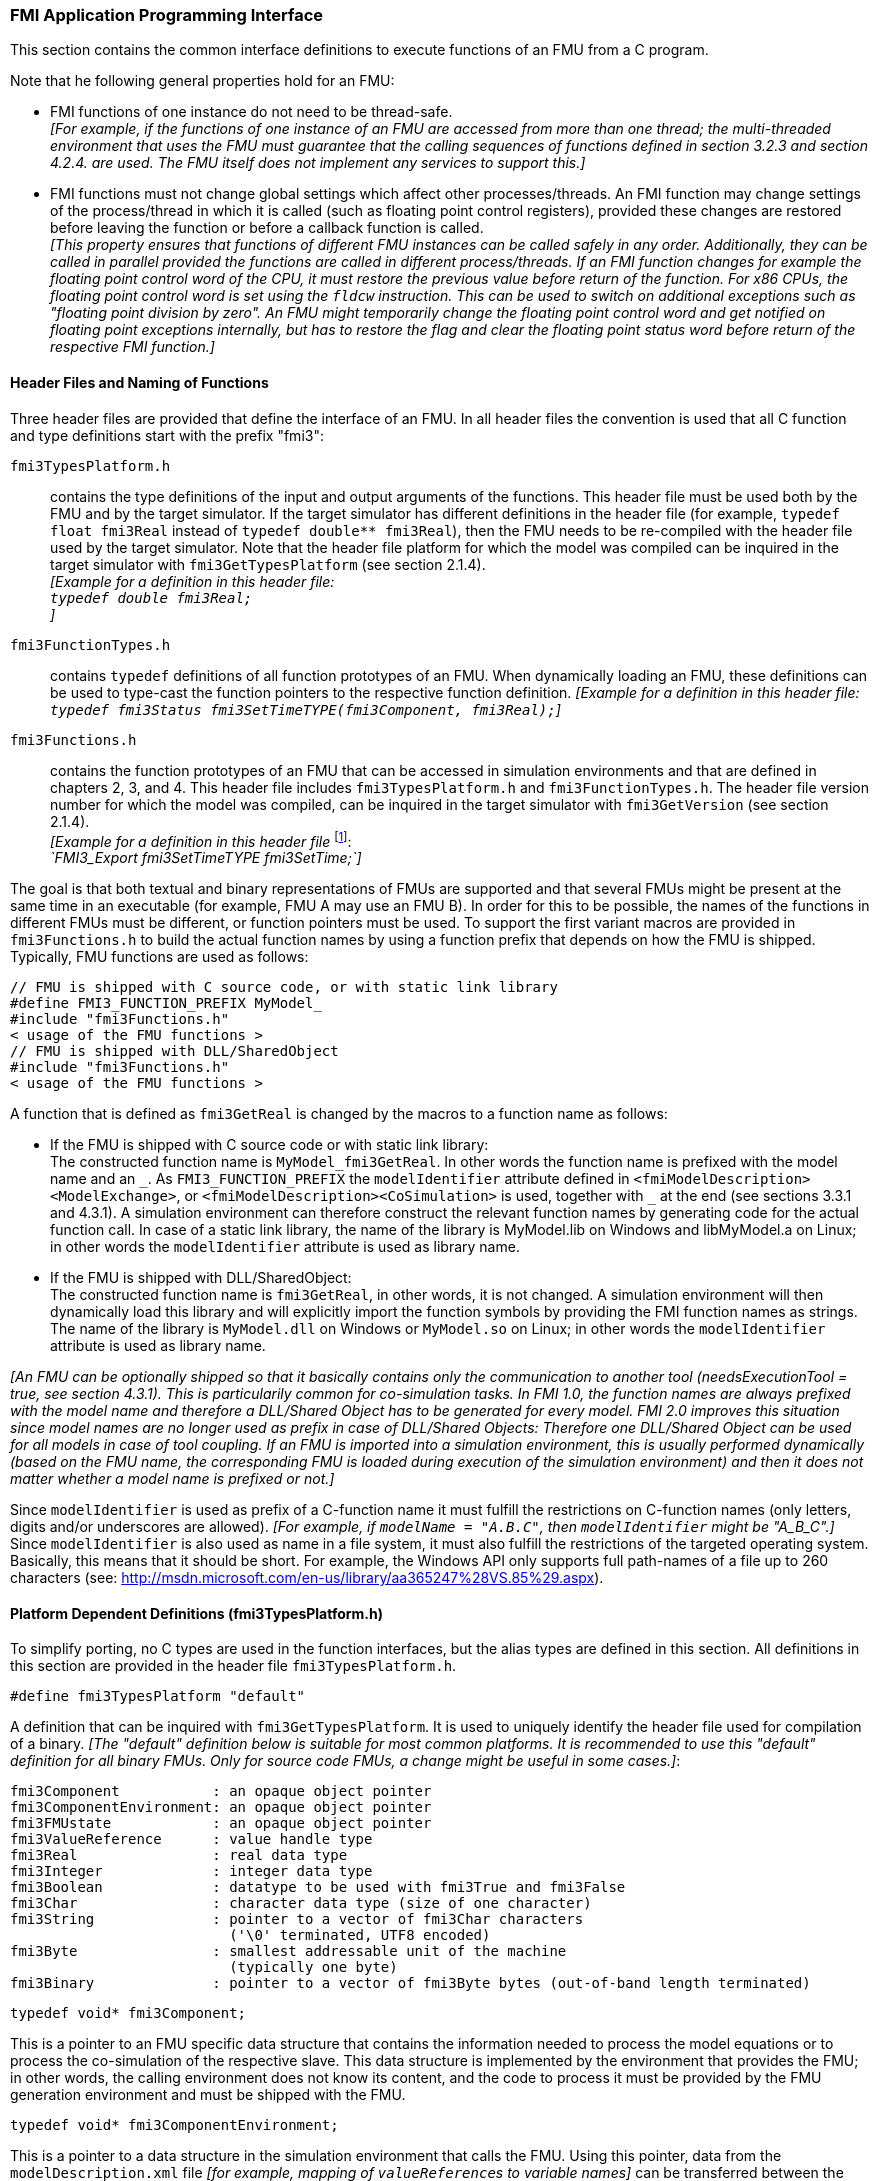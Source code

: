 === FMI Application Programming Interface

This section contains the common interface definitions to execute functions of an FMU from a C program.

Note that he following general properties hold for an FMU:

- FMI functions of one instance do not need to be thread-safe. +
_[For example, if the functions of one instance of an FMU are accessed from more than one thread;
the multi-threaded environment that uses the FMU must guarantee that the calling sequences of functions defined in section 3.2.3 and section 4.2.4. are used.
The FMU itself does not implement any services to support this.]_

- FMI functions must not change global settings which affect other processes/threads.
An FMI function may change settings of the process/thread in which it is called (such as floating point control registers), provided these changes are restored before leaving the function or before a callback function is called. +
_[This property ensures that functions of different FMU instances can be called safely in any order.
Additionally, they can be called in parallel provided the functions are called in different process/threads.
If an FMI function changes for example the floating point control word of the CPU, it must restore the previous value before return of the function.
For x86 CPUs, the floating point control word is set using the `fldcw` instruction.
This can be used to switch on additional exceptions such as "floating point division by zero".
An FMU might temporarily change the floating point control word and get notified on floating point exceptions internally, but has to restore the flag and clear the floating point status word before return of the respective FMI function.]_

==== Header Files and Naming of Functions

Three header files are provided that define the interface of an FMU.
In all header files the convention is used that all C function and type definitions start with the prefix "[underline]#fmi3#":

`fmi3TypesPlatform.h`::
contains the type definitions of the input and output arguments of the functions.
This header file must
be used both by the FMU and by the target simulator.
If the target simulator has different definitions in
the header file (for example, `typedef float fmi3Real` instead of `typedef double** fmi3Real`),
then the [underline]#FMU# needs to be [underline]#re-compiled# with the header file used by the [underline]#target simulator#.
Note that the header file platform for which the model was compiled can be inquired in the target simulator with
`fmi3GetTypesPlatform` (see section 2.1.4). +
_[Example for a definition in this header file: +
`typedef double fmi3Real;` +
]_

`fmi3FunctionTypes.h`::
contains `typedef` definitions of all function prototypes of an FMU.
When dynamically loading an FMU, these definitions can be used to type-cast the function pointers to the respective function definition.
_[Example for a definition in this header file: +
`typedef fmi3Status fmi3SetTimeTYPE(fmi3Component, fmi3Real);`]_

`fmi3Functions.h`::
contains the function prototypes of an FMU that can be accessed in simulation environments and that are defined in chapters 2, 3, and 4.
This header file includes `fmi3TypesPlatform.h` and `fmi3FunctionTypes.h`.
The header file version number for which the model was compiled, can be inquired in the target simulator with `fmi3GetVersion` (see section 2.1.4). +
_[Example for a definition in this header file_ footnote:[For Microsoft and Cygwin compilers; `FMI3_Export` is defined as `pass:[__]declspec(dllexport)` and for Gnu-Compilers `FMI3_Export` is defined as `pass:[__]attribute__ ( ( visibility("default") ) )` in order to export the name for dynamic loading.
Otherwise it is an empty definition.]: +
_`FMI3_Export fmi3SetTimeTYPE fmi3SetTime;`]_

The goal is that both textual and binary representations of FMUs are supported and that several FMUs
might be present at the same time in an executable (for example, FMU A may use an FMU B).
In order for this to be possible,
the names of the functions in different FMUs must be different, or function pointers must be used.
To support the first variant macros are provided in `fmi3Functions.h` to build the actual
function names by using a function prefix that depends on how the FMU is shipped.
Typically, FMU functions are used as follows:

[source, C]
----
// FMU is shipped with C source code, or with static link library
#define FMI3_FUNCTION_PREFIX MyModel_
#include "fmi3Functions.h"
< usage of the FMU functions >
// FMU is shipped with DLL/SharedObject
#include "fmi3Functions.h"
< usage of the FMU functions >
----

A function that is defined as `fmi3GetReal` is changed by the macros to a function name as follows:

- If the FMU is shipped with C source code or with static link library: +
The constructed function name is `MyModel_fmi3GetReal`.
In other words the function name is prefixed with the model name and an `pass:[_]`.
As `FMI3_FUNCTION_PREFIX` the `modelIdentifier` attribute defined in `<fmiModelDescription><ModelExchange>`, or `<fmiModelDescription><CoSimulation>` is used, together with `pass:[_]` at the end (see sections 3.3.1 and 4.3.1).
A simulation environment can therefore construct the relevant function names by generating code for the actual function call.
In case of a static link library, the name of the library is MyModel.lib on Windows and libMyModel.a on Linux; in other words the `modelIdentifier` attribute is used as library name.

- If the FMU is shipped with DLL/SharedObject: +
The constructed function name is `fmi3GetReal`, in other words, it is not changed.
A simulation environment will then dynamically load this library and will explicitly import the function symbols by providing the FMI function names as strings.
The name of the library is `MyModel.dll` on Windows or `MyModel.so` on Linux; in other words the `modelIdentifier` attribute is used as library name.

_[An FMU can be optionally shipped so that it basically contains only the communication to another tool (needsExecutionTool = true, see section 4.3.1).
This is particularily common for co-simulation tasks.
In FMI 1.0, the function names are always prefixed with the model name and therefore a DLL/Shared Object has to be generated for every model.
FMI 2.0 improves this situation since model names are no longer used as prefix in case of DLL/Shared Objects: Therefore one DLL/Shared Object can be used for all models in case of tool coupling.
If an FMU is imported into a simulation environment, this is usually performed dynamically (based on the FMU name, the corresponding FMU is loaded during execution of the simulation environment) and then it does not matter whether a model name is prefixed or not.]_

Since `modelIdentifier` is used as prefix of a C-function name it must fulfill the restrictions on C-function
names (only letters, digits and/or underscores are allowed).
_[For example, if `modelName = "A.B.C"`, then `modelIdentifier` might be "A_B_C".]_
Since `modelIdentifier` is also used as name in a file system, it must also fulfill the restrictions of the targeted operating system.
Basically, this means that it should be short.
For example, the Windows API only supports full path-names of a file up to 260 characters (see: http://msdn.microsoft.com/en-us/library/aa365247%28VS.85%29.aspx).


==== Platform Dependent Definitions (fmi3TypesPlatform.h)

To simplify porting, no C types are used in the function interfaces, but the alias types are defined in this section.
All definitions in this section are provided in the header file `fmi3TypesPlatform.h`.

`#define fmi3TypesPlatform "default"`

A definition that can be inquired with `fmi3GetTypesPlatform`.
It is used to uniquely identify the header file used for compilation of a binary.
_[The "default" definition below is suitable for most common platforms.
It is recommended to use this "default" definition for all binary FMUs.
Only for source code FMUs, a change might be useful in some cases.]_:

----
fmi3Component           : an opaque object pointer
fmi3ComponentEnvironment: an opaque object pointer
fmi3FMUstate            : an opaque object pointer
fmi3ValueReference      : value handle type
fmi3Real                : real data type
fmi3Integer             : integer data type
fmi3Boolean             : datatype to be used with fmi3True and fmi3False
fmi3Char                : character data type (size of one character)
fmi3String              : pointer to a vector of fmi3Char characters
                          ('\0' terminated, UTF8 encoded)
fmi3Byte                : smallest addressable unit of the machine
                          (typically one byte)
fmi3Binary              : pointer to a vector of fmi3Byte bytes (out-of-band length terminated)
----

[source, C]
----
typedef void* fmi3Component;
----

This is a pointer to an FMU specific data structure that contains the information needed to process the model equations or to process the co-simulation of the respective slave.
This data structure is implemented by the environment that provides the FMU; in other words, the calling environment does not know its content, and the code to process it must be provided by the FMU generation environment and must be shipped with the FMU.

[source, C]
----
typedef void* fmi3ComponentEnvironment;
----

This is a pointer to a data structure in the simulation environment that calls the FMU.
Using this pointer, data from the `modelDescription.xml` file _[for example, mapping of `valueReference`pass:[s] to variable names]_ can be transferred between the simulation environment and the `logger` function (see section 2.1.5).

[source, C]
----
typedef void* fmi3FMUstate;
----

This is a pointer to a data structure in the FMU that saves the internal FMU state of the actual or a previous time instant.
This allows to restart a simulation from a previous FMU state (see section 2.1.8).

[source, C]
----
typedef unsigned int fmi3ValueReference;
----

This is a handle to a (base type) variable value of the model.
Handle and base type (such as `fmi3Real`) uniquely identify the value of a variable.
Variables of the same base type that have the same handle, always have identical values, but other parts of the variable definition might be different _[for example, min/max attributes]_.

All structured entities, such as records or arrays, are "flattened" into a set of scalar values of type `fmi3Real`, `fmi3Integer` etc.
An `fmi3ValueReference` references one such scalar.
The coding of `fmi3ValueReference` is a "secret" of the environment that generated the FMU.
The interface to the equations only provides access to variables via this handle.
Extracting concrete information about a variable is specific to the used environment that reads the Model Description File in which the value handles are defined.
If a function in the following sections is called with a wrong `fmi3ValueReference` value _[for example, setting a constant with a `fmi3SetReal(..)` function call]_, then the function has to return with an error ( `fmi3Status = fmi3Error`, see section 2.1.3).

[source, C]
----
typedef double fmi3Real ; // Data type for floating point real numbers
typedef int fmi3Integer;  // Data type for signed integer numbers
typedef int fmi3Boolean;  // Data type for Boolean numbers
                          // (only two values: fmi3False, fmi3True)
typedef char fmi3Char;    // Data type for one character
typedef const fmi3Char* fmi3String; // Data type for character strings
                                    // ('\0' terminated, UTF8 encoded)
typedef char fmi3Byte;    // Data type for the smallest addressable
                          // unit, typically one byte
typedef const fmi3Byte* fmi3Binary; // Data type for binary data,
                                    // out-of-band length terminated
#define fmi3True 1
#define fmi3False 0
----

These are the basic data types used in the interfaces of the C functions.
More data types might be included in future versions of the interface.
In order to keep flexibility, especially for embedded systems or for high performance computers, the exact data types or the word length of a number are not standardized.
Instead, the precise definition (in other words, the header file `fmi3TypesPlatform.h`) is provided by the environment where the FMU shall be used.
In most cases, the definition above will be used.
If the target environment has different definitions and the FMU is distributed in binary format, it must be newly compiled and linked with this target header file.

If an `fmi3String` or an `fmi3Binary` variable is passed as [underline]#input# argument to an FMI function and the FMU needs to use the string/binary later,
the FMI function must copy the string/binary before it returns and store it in the internal FMU memory,
because there is no guarantee for the lifetime of the string/binary after the function has returned.

If an `fmi3String` or an `fmi3Binary` variable is passed as [underline]#output# argument from an FMI function and the string/binary shall be used in the target environment,
the target environment must copy the whole string/binary (not only the pointer).
The memory of this string/binary may be deallocated by the next call to any of the FMI interface functions (the string/binary memory might also be just a buffer, that is reused).

==== Status Returned by Functions
This section defines the `status` flag (an enumeration of type `fmi3Status` defined in file `fmi3FunctionTypes.h` ) that is returned by all functions to indicate the success of the function call:

[source, C]
----
typedef enum { fmi3OK,
               fmi3Warning,
               fmi3Discard,
               fmi3Error,
               fmi3Fatal,
               fmi3Pending } fmi3Status;
----

Status returned by functions.
The status has the following meaning

`fmi3OK`::
all well.

`fmi3Warning`::
things are not quite right, but the computation can continue.
Function `logger` was called in the model (see below), and it is expected that
this function has shown the prepared information message to the user.

`fmi3Discard`::
this return status is only possible if explicitly defined for the corresponding function footnote:[Functions `fmi3SetXXX` are usually not performing calculations but just store the passed values in internal buffers.
The actual calculation is performed by `fmi3GetXXX` functions.
Still `fmi3SetXXX` functions could check whether the input arguments are in their validity range.
If not, these functions could return with `fmi3Discard`.]:
(ModelExchange: `fmi3SetReal`, `fmi3SetInteger`, `fmi3SetBoolean`, `fmi3SetString`, `fmi3SetContinuousStates`, `fmi3GetReal`, `fmi3GetDerivatives`,
`fmi3GetContinuousStates`, `fmi3GetEventIndicators`; CoSimulation: `fmi3SetReal`, `fmi3SetInteger`, `fmi3SetBoolean`, `fmi3SetString`, `fmi3DoStep`,
`fmi3GetXXXStatus`): +
For "model exchange": It is recommended to perform a smaller step size and evaluate the model equations again, for example because an iterative solver in the model did not converge or because a function is outside of its domain [for example, `sqrt(<negative number>)`].
If this is not possible, the simulation has to be terminated. +
For "co-simulation": `fmi3Discard` is returned also if the slave is not able to return the required status information.
The master has to decide if the simulation run can be continued. +
In both cases, function `logger` was called in the FMU (see below), and it is expected that this function has shown the prepared information message to the user if the FMU was called in debug mode (`loggingOn = fmi3True`).
Otherwise, `logger` should not show a message.

`fmi3Error`::
the FMU encountered an error.
The simulation cannot be continued with this FMU instance.
If one of the functions returns `fmi3Error`, it can be tried to restart the simulation from a formerly stored FMU state by calling `fmi3SetFMUstate`.
This can be done if the capability flag `canGetAndSetFMUstate` is true and `fmi3GetFMUstate` was called before in non-erroneous state.
If not, the simulation cannot be continued and `fmi3FreeInstance` or `fmi3Reset` [.underline]#must# be called afterwards.footnote:[Typically, `fmi3Error` return is for non-numerical reasons, like "disk full". There might be cases where the environment can fix such errors (eventually with the help oft the user), and then simulation can continue at the last consistent state defined with `fmi3SetFMUstate`.] +
Further processing is possible after this call; especially other FMU instances are not affected.
Function `logger` was called in the FMU (see below), and it is expected that this function has shown the prepared information message to the user.

`fmi3Fatal`::
the model computations are irreparably corrupted for all FMU instances.
_[For example, due to a run-time exception such as access violation or integer division by zero during the execution of an fmi function]_.
Function `logger` was called in the FMU (see below), and it is expected that this function has shown the prepared information message to the user.
It is not possible to call any other function for any of the FMU instances.

`fmi3Pending`::
this status is returned only from the co-simulation interface, if the slave executes the function in an asynchronous way.
That means the slave starts to compute but returns immediately.
The master has to call `fmi3GetStatus(..., fmi3DoStepStatus)` to determine if the slave has finished the computation.
Can be returned only by `fmi3DoStep` and by `fmi3GetStatus` (see section 4.2.3).

==== Inquire Platform and Version Number of Header Files

This section documents functions to inquire information about the header files used to compile its functions.

[source, C]
----
const char* fmi3GetTypesPlatform(void);
----

Returns the string to uniquely identify the `fmi3TypesPlatform.h`
header file used for compilation of the functions of the FMU.
The function returns a pointer to a static string specified by `fmi3TypesPlatform` defined in this header file.
The standard header file, as documented in this specification, has `fmi3TypesPlatform` set to `"default"` (so this function usually returns `"default"`).

[source, C]
----
const char* fmi3GetVersion(void);
----

Returns the version of the `fmi3Functions.h` header file which was used to compile the functions of the FMU.
The function returns `fmi3Version` which is defined in this header file.
The standard header file as documented in this specification has version `"3.0"` (so this function usually returns `"3.0"`).

==== Creation, Destruction and Logging of FMU Instances

This section documents functions that deal with instantiation, destruction and logging of FMUs.

[source, C]
----
fmi3Component fmi3Instantiate(fmi3String  instanceName,
                              fmi3Type    fmuType,
                              fmi3String fmuGUID,
                              fmi3String fmuResourceLocation,
                              const fmi3CallbackFunctions* functions,
                              fmi3Boolean visible,
                              fmi3Boolean loggingOn);
----

[source, C]
----
typedef enum {fmi3ModelExchange,
              fmi3CoSimulation
             }fmi3Type;
----

The function returns a new instance of an FMU.
If a null pointer is returned, then instantiation failed.
In that case, `functions->logger` is called with detailed information about the reason.
An FMU can be instantiated many times (provided capability flag `canBeInstantiatedOnlyOncePerProcess = false`).

This function must be called successfully before any of the following functions can be called.
For co-simulation, this function call has to perform all actions of a slave which are necessary before a simulation run starts (for example, loading the model file, compilation...).

Argument `instanceName` is a unique identifier for the FMU instance.
It is used to name the instance, for example, in error or information messages generated by one of the `fmi3XXX` functions.
It is not allowed to provide a null pointer and this string must be non-empty (in other words, must have at least one character that is no white space).
_[If only one FMU is simulated, as instanceName attribute `modelName` or `<ModelExchange/CoSimulation modelIdentifier="..">` from the XML schema `fmiModelDescription` might be used.]_

Argument `fmuType` defines the type of the FMU:

`fmi3ModelExchange`::
FMU with initialization and events; between events simulation of continuous systems is performed with external integrators from the environment (see section 3).

`fmi3CoSimulation`::
Black box interface for co-simulation (see section 4).

Argument `fmuGUID` is used to check that the `modelDescription.xml` file (see section 2.3) is compatible with the C code of the FMU.
It is a vendor specific globally unique identifier of the XML file (for example, it is a "fingerprint" of the relevant information stored in the XML file).
It is stored in the XML file as attribute "guid" (see section 2.2.1) and has to be passed to the `fmi3Instantiate` function via argument `fmuGUID`.
It must be identical to the one stored inside the `fmi3Instantiate` function; otherwise the C code and the XML file of the FMU are not consistent with each other.
This argument cannot be null.

Argument `fmuResourceLocation` is a URI according to the http://datatracker.ietf.org/doc/rfc3986/[IETF RFC3986] syntax to indicate the location to the `resources` directory of the unzipped FMU archive.
The following schemes must be understood by the FMU:

- Mandatory: `file` with absolute path (either including or omitting the authority component)

- Optional: `http`, `https`, `ftp`

- Reserved: `fmi3` for FMI for PLM.

_[Example: An FMU is unzipped in directory "C:\temp\MyFMU", then fmuResourceLocation = "file:///C:/temp/MyFMU/resources" or "file:/C:/temp/MyFMU/resources".
Function `fmi3Instantiate` is then able to read all needed resources from this directory, for example maps or tables used by the FMU.]_

Argument `functions` provides callback functions to be used from the FMU functions to utilize resources from the environment (see type `fmi3CallbackFunctions` below).

Argument `visible = fmi3False` defines that the interaction with the user should be reduced to a minimum (no application window, no plotting, no animation, etc.).
In other words, the FMU is executed in batch mode.
If `visible = fmi3True`, the FMU is executed in interactive mode, and the FMU might require to explicitly acknowledge start of simulation / instantiation / initialization (acknowledgment is non-blocking).

If `loggingOn = fmi3True`, debug logging is enabled. +
If `loggingOn = fmi3False`, debug logging is disabled.

_[The FMU enable/disables `LogCategories` which are useful for debugging according to this argument.
Which `LogCategories` the FMU sets is unspecified.]_

[source, C]
----
typedef struct {
     void  (*logger)(fmi3ComponentEnvironment componentEnvironment,
                          fmi3String instanceName,
                          fmi3Status status,
                          fmi3String category,
                          fmi3String message, ...);
     void* (*allocateMemory)(fmi3ComponentEnvironment componentEnvironment, size_t nobj, size_t size);
     void  (*freeMemory)    (fmi3ComponentEnvironment componentEnvironment, void* obj);
     void (*stepFinished)   (fmi3ComponentEnvironment componentEnvironment,
                             fmi3Status status);
     fmi3ComponentEnvironment componentEnvironment;
} fmi3CallbackFunctions;
----

The struct contains pointers to functions provided by the environment to be used by the FMU.
It is not allowed to change these functions between `fmi3Instantiate(..)` and `fmi3Terminate(..)` calls.
Additionally, a pointer to the environment is provided (componentEnvironment) that needs to be passed to all of the callback functions, in order that those functions can utilize data from the environment, such as mapping a `valueReference` to a string, or assigning memory to a certain FMU instance.
In the unlikely case that `fmi3Component` is also needed in those functions, it has to be passed via argument `componentEnvironment`. Argument `componentEnvironment` may be a null pointer.

The `componentEnvironment` pointer is also passed to the `stepFinished(..)` function in order that the environment can provide an efficient way to identify the slave that called `stepFinished(..)`.

In the default `fmi3FunctionTypes.h` file, typedefs for the function definitions are present to simplify the usage; this is non-normative.
The functions have the following meaning:

Function `logger`::
Pointer to a function that is called in the FMU, usually if an `fmi3XXX` function does not behave as desired.
If `logger` is called with `status = fmi3OK`, then the message is a pure information message.
`instanceName` is the instance name of the model that calls this function.
`category` is the category of the message.
The meaning of `category` is defined by the modeling environment that generated the FMU.
Depending on this modeling environment, none, some or all allowed values of `category` for this FMU are defined in the `modelDescription.xml` file via element `<fmiModelDescription><LogCategories>`, see section 2.2.4.
Only messages are provided by function `logger` that have a category according to a call to `fmi3SetDebugLogging` (see below).
Argument `message` is provided in the same way and with the same format control as in function `printf` from the C standard library.
_[Typically, this function prints the message and stores it optionally in a log file.]_
+
All string-valued arguments passed by the FMU to the `logger` may be deallocated by the FMU directly after function `logger` returns.
The environment must therefore create copies of these strings if it needs to access these strings later. +
The `logger` function will append a line break to each message when writing messages after each other to a terminal or a file (the messages may also be shown in other ways, for example, as separate text-boxes in a GUI).
The caller may include line-breaks (using "\n") within the message, but should avoid trailing line breaks. +
Variables are referenced in a message with `\#<Type><ValueReference>#` where <Type> is "r" for `fmi3Real`, "i" for `fmi3Integer`, "b" for `fmi3Boolean` and "s" for `fmi3String`.
If character `pass:[#]` shall be included in the message, it has to be prefixed with `pass:[#]`, so `#` is an escape character.
+
_[Example:_ +
_A message of the form "\#r1365#" must be larger than zero (used in IO channel ##4)"_ +
_might be changed by the `logger` function to_ +
_`"body.m must be larger than zero (used in IO channel #4)"`_ +
_if `"body.m"` is the name of the `fmi3Real` variable with `fmi3ValueReference = 1365`.]_

Function `allocateMemory`::
Pointer to a function that is called in the FMU if memory needs to be allocated.
If attribute `canNotUseMemoryManagementFunctions = "true"` in `<fmiModelDescription><ModelExchange / CoSimulation>`, then function `allocateMemory` is not used in the FMU and a void pointer can be provided.
If this attribute has a value of `false` (which is the default), the FMU must not use `malloc`, `calloc` or other memory allocation functions.
One reason is that these functions might not be available for embedded systems on the target machine.
Another reason is that the environment may have optimized or specialized memory allocation functions.
`allocateMemory` returns a pointer to space for a vector of `nobj` objects, each of size `size` or `NULL`, if the request cannot be satisfied.
The space is initialized to zero bytes _[(a simple implementation is to use `calloc` from the C standard library)]_.

Function `freeMemory`::
Pointer to a function that must be called in the FMU if memory is freed that has been allocated with `allocateMemory`.
If a null pointer is provided as input argument `obj`, the function shall perform no action _[(a simple implementation is to use free from the C standard library; in ANSI C89 and C99, the null pointer handling is identical as defined here)]_.
If attribute `canNotUseMemoryManagementFunctions = "true"` in `<fmiModelDescription><ModelExchange / CoSimulation>`, then function `freeMemory` is not used in the FMU and a null pointer can be provided.

Function `stepFinished`::
Optional call back function to signal if the computation of a communication step of a co- simulation slave is finished.
A null pointer can be provided.
In this case the master must use `fmi3GetStatus(..)` to query the status of `fmi3DoStep`.
If a pointer to a function is provided, it must be called by the FMU after a completed communication step.

[source, C]
----
void fmi3FreeInstance(fmi3Component c);
----

Disposes the given instance, unloads the loaded model, and frees all the allocated memory and other resources that have been allocated by the functions of the FMU interface.
If a null pointer is provided for `c`, the function call is ignored (does not have an effect).

[source, C]
----
fmi3Status fmi3SetDebugLogging(fmi3Component c, fmi3Boolean loggingOn,
                               size_t nCategories,
                               const fmi3String categories[]);
----

If `loggingOn=fmi3True`, debug logging is enabled, otherwise it is switched off.
If `loggingOn=fmi3True` and `nCategories > 0`, then only debug messages according to the `categories` argument shall be printed via the `logger` function.
Vector `categories` has `nCategories` elements.
The allowed values of `categories` are defined by the modeling environment that generated the FMU.
Depending on the generating modeling environment, none, some or all allowed values for `categories` for this FMU are defined in the `modelDescription.xml` file via element `fmiModelDescription.LogCategories`, see section 2.2.4.

==== Initialization, Termination, and Resetting an FMU

This section documents functions that deal with initialization, termination, and resetting of an FMU.

[source, C]
----
fmi3Status fmi3SetupExperiment(fmi3Component c,
                               fmi3Boolean   toleranceDefined,
                               fmi3Real      tolerance,
                               fmi3Real      startTime,
                               fmi3Boolean   stopTimeDefined,
                               fmi3Real      stopTime);
----

Informs the FMU to setup the experiment.
This function can be called after `fmi3Instantiate` and before `fmi3EnterInitializationMode` is called.
Arguments `toleranceDefined` and `tolerance` depend on the FMU type:

`fmuType = fmi3ModelExchange`::
If `toleranceDefined = fmi3True`, then the model is called with a numerical integration scheme where the step size is controlled by using `tolerance` for error estimation (usually as relative 'tolerance').
In such a case all numerical algorithms used inside the model (for example, to solve non-linear algebraic equations) should also operate with an error estimation of an appropriate smaller relative tolerance.

`fmuType = fmi3CoSimulation`::
If `toleranceDefined = fmi3True`, then the communication interval of the slave is controlled by error estimation.
In case the slave utilizes a numerical integrator with variable step size and error estimation, it is suggested to use `tolerance` for the error estimation of the internal integrator (usually as relative tolerance). +
An FMU for Co-Simulation might ignore this argument.

The arguments `startTime` and `stopTime` can be used to check whether the model is valid within the given boundaries or to allocate memory which is necessary for storing results.
Argument `startTime` is the fixed initial value of the independent variable footnote:[The variable that is defined with `causality = "independent"` in the `fmiModelDescription.xml` file.] value _[if the independent variable is `time`, `startTime` is the starting time of initializaton]_.
If `stopTimeDefined = fmi3True`, then `stopTime` is the defined final value of the independent variable [if the independent variable is `time`, `stopTime` is the stop time of the simulation] and if the environment tries to compute past `stopTime` the FMU has to return `fmi3Status = fmi3Error`.
 If `stopTimeDefined = fmi3False`, then no final value of the independent variable is defined and argument `stopTime` is meaningless.

[source, C]
----
fmi3Status fmi3EnterInitializationMode(fmi3Component c);
----

Informs the FMU to enter Initialization Mode.
Before calling this function, all variables with attribute `<ScalarVariable initial = "exact"` or `"approx">` can be set with the `fmi3SetXXX` functions (the `ScalarVariable` attributes are defined in the Model Description File, see section 2.2.7).
Setting other variables is not allowed.
Furthermore, `fmi3SetupExperiment` must be called at least once before calling `fmi3EnterInitializationMode`, in order that `startTime` is defined.

[source, C]
----
fmi3Status fmi3ExitInitializationMode(fmi3Component c);
----

Informs the FMU to exit Initialization Mode.
For `fmuType = fmi3ModelExchange`, this function switches off all initialization equations, and the FMU enters Event Mode implicitly; that is, all continuous-time and active discrete-time equations are available.

[source, C]
----
fmi3Status fmi3Terminate(fmi3Component c);
----

Informs the FMU that the simulation run is terminated.
After calling this function,
the final values of all variables can be inquired with the `fmi3GetXXX(..)` functions.
It is not allowed to call this function after one of the functions returned with a status flag of `fmi3Error` or `fmi3Fatal`.

[source, C]
----
fmi3Status fmi3Reset(fmi3Component c);
----

Is called by the environment to reset the FMU after a simulation run.
The FMU goes into the same state as if `fmi3Instantiate` would have been called.
All variables have their default values.
Before starting a new run, `fmi3SetupExperiment` and `fmi3EnterInitializationMode` have to be called.

==== Getting and Setting Variable Values

All variable values of an FMU are identified with a variable handle called "value reference".
The handle is defined in the `modelDescription.xml` file (as attribute `valueReference` in element `Variable`).
Element `valueReference` shall be unique for all variables.

Variables can be scalar or array variables. When getting or setting the values of array variables, the serialization of array variable values used in C-API function calls, as well as in the XML `start` attributes is defined as row major - i.e. dimension order from left->right for the C-API (e.g. `array[dim1][dim2]…[dimN]`), and document order in the XML attributes.

_[Example: A 2D matrix_
[latexmath]
++++
A = \left( \begin{array}{cc} a_{11}&a_{12}\\
                             a_{21}&a_{22}\\
                             a_{31}&a_{32}\\
            \end{array} \right)
++++
_is serialized as follows:_
[frame="none",grid="none"]
|========================================
|_A[0][0]=a11_ | _memory  address: A_   |
|_A[0][1]=a12_ | _memory  address: A+1_ |
|_A[1][0]=a21_ | _memory  address: A+2_ |
|_A[1][1]=a22_ | _memory  address: A+3_ |
|_A[2][0]=a31_ | _memory  address: A+4_ |
|_A[2][1]=a32_ | _memory  address: A+5_ |
|========================================
_]_

The actual values of the variables that are defined in the `modelDescription.xml` file can be inquired after calling `fmi3EnterInitializationMode` with the following functions:

[source, C]
----
fmi3Status fmi3GetReal   (fmi3Component c, const fmi3ValueReference vr[],
                          size_t nvr, fmi3Real value[], size_t nValues);
fmi3Status fmi3GetInteger(fmi3Component c, const fmi3ValueReference vr[],
                          size_t nvr, fmi3Integer value[], size_t nValues);
fmi3Status fmi3GetBoolean(fmi3Component c, const fmi3ValueReference vr[],
                          size_t nvr, fmi3Boolean value[], size_t nValues);
fmi3Status fmi3GetString (fmi3Component c, const fmi3ValueReference vr[],
                          size_t nvr, fmi3String value[], size_t nValues);
fmi3Status fmi3GetBinary (fmi3Component c, const fmi3ValueReference vr[],
                          size_t nvr,
                          size_t size[], fmi3Binary value[],
                          size_t nValues);
----

Get actual values of variables by providing their variable references.
_[These functions are especially used to get the actual values of output variables if a model is connected with other models.
Since state derivatives are also `Variable`pass:[s], it is possible to get the value of a state derivative.
This is useful when connecting FMUs together.
Furthermore, the actual value of every variable defined in the `modelDescription.xml` file can be determined at the actually defined time instant (see section 2.2.7).]_

- Argument `vr` is a vector of `nvr` value handles that define the variables that shall be inquired.

- Argument `value` is a vector with the actual values of these variables.

- Argument `size` is a vector with the actual sizes of the values for binary variables.

- Argument `nValues` provides the number of values in the `value` vector (and `size` vector, where applicable) which is only equal to `nvr` if all `valueReference`pass:[s] point to scalar variables.

- The strings returned by `fmi3GetString`, as well as the binary values returned by `fmi3GetBinary`, must be copied in the target environment because the allocated memory for these strings might be deallocated by the next call to any of the fmi3 interface functions or it might be an internal string buffer that is reused.

- For ModelExchange: `fmi3Status = fmi3Discard` is possible for `fmi3GetReal` only, but not for `fmi3GetInteger`, `fmi3GetBoolean`, `fmi3GetString`, `fmi3GetBinary`, because these are discrete-time variables and their values can only change at an event instant where `fmi3Discard` does not make sense.

It is also possible to [underline]#set# the values of [underline]#certain# variables at particular instants in time using the following functions:

[source, C]
----
fmi3Status fmi3SetReal   (fmi3Component c, const fmi3ValueReference vr[],
                          size_t nvr, const fmi3Real value[], size_t nValues);
fmi3Status fmi3SetInteger(fmi3Component c, const fmi3ValueReference vr[],
                          size_t nvr, const fmi3Integer value[], size_t nValues);
fmi3Status fmi3SetBoolean(fmi3Component c, const fmi3ValueReference vr[],
                          size_t nvr, const fmi3Boolean value[], size_t nValues);
fmi3Status fmi3SetString (fmi3Component c, const fmi3ValueReference vr[],
                          size_t nvr, const fmi3String value[], size_t nValues);
fmi3Status fmi3SetBinary (fmi3Component c, const fmi3ValueReference vr[],
                          size_t nvr,
                          const size_t size[],const fmi3Binary value[],
                          size_t nValues);
----

Set parameters, inputs, and start values, and re-initialize caching of variables that depend on these variables (see section 2.2.7 for the exact rules on which type of variables `fmi3SetXXX` can be called, as well as section 3.2.3 in case of ModelExchange and section 4.2.4 in case of CoSimulation).

- Argument `vr` is a vector of `nvr` value handles that define the variables that shall be set.

- Argument `value` is a vector with the actual values of these variables.

- Argument `size` is a vector with the actual sizes of the values of binary variables.

- Argument `nValues` provides the number of values in the `value` vector which is only equal to `nvr` if all `valueReference`pass:[s] point to scalar variables.

- All strings passed as arguments to `fmi3SetString`, as well as all binary values passed as arguments to `fmi3SetBinary`, must be copied inside these functions, because there is no guarantee of the lifetime of strings or binary values, when these functions return.

- Note, `fmi3Status = fmi3Discard` is possible for the `fmi3SetXXX` functions.

For co-simulation FMUs, additional functions are defined in section 4.2.1 to set and inquire derivatives of variables with respect to time in order to allow interpolation.

[#GetSetCompleteFMUState]
==== Getting and Setting the Complete FMU State

The FMU has an internal state consisting of all values that are needed to continue a simulation.
This internal state consists especially of the values of the continuous-time states, iteration variables, parameter values, input values, delay buffers, file identifiers, and FMU internal status information.
With the functions of this section, the internal FMU state can be copied and the pointer to this copy is returned to the environment.
The FMU state copy can be set as actual FMU state, in order to continue the simulation from it.

_[Examples for using this feature:_

_For variable step-size control of co-simulation master algorithms (get the FMU state for every accepted communication step; if the follow-up step is not accepted, restart co-simulation from this FMU state)._

_For nonlinear Kalman filters (get the FMU state just before initialization; in every sample period, set new continuous states from the Kalman filter algorithm based on measured values; integrate to the next sample instant and inquire the predicted continuous states that are used in the Kalman filter algorithm as basis to set new continuous states)._

_For nonlinear model predictive control (get the FMU state just before initialization; in every sample period, set new continuous states from an observer, initialize and get the FMU state after initialization. From this state, perform many simulations that are restarted after the initialization with new input signals proposed by the optimizer).]_

Furthermore, the FMU state can be serialized and copied in a byte vector:
_[This can be, for example, used to perform an expensive steady-state initialization, copy the received FMU state in a byte vector and store this vector on file. Whenever needed, the byte vector can be loaded from file and deserialized, and the simulation can be restarted from this FMU state, in other words, from the steady-state initialization.]_

[source, C]
----
fmi3Status fmi3GetFMUstate (fmi3Component c, fmi3FMUstate* FMUstate);
fmi3Status fmi3SetFMUstate (fmi3Component c, fmi3FMUstate  FMUstate);
fmi3Status fmi3FreeFMUstate(fmi3Component c, fmi3FMUstate* FMUstate);
----

`fmi3GetFMUstate` makes a copy of the internal FMU state and returns a pointer to this copy (`FMUstate`).
If on entry `*FMUstate == NULL`, a new allocation is required.
If `*FMUstate != NULL`, then `*FMUstate` points to a previously returned `FMUstate` that has not been modified since.
In particular, `fmi3FreeFMUstate` had not been called with this `FMUstate` as an argument.
_[Function `fmi3GetFMUstate` typically reuses the memory of this `FMUstate`
in this case and returns the same pointer to it, but with the actual `FMUstate`.]_

`fmi3SetFMUstate` copies the content of the previously copied `FMUstate` back and uses it as actual new FMU state.
The `FMUstate` copy still exists.

`fmi3FreeFMUstate` frees all memory and other resources allocated with the `fmi3GetFMUstate` call for this `FMUstate`.
The input argument to this function is the `FMUstate` to be freed.
If a null pointer is provided, the call is ignored.
The function returns a null pointer in argument `FMUstate`.

These functions are only supported by the FMU,
if the optional capability flag `canGetAndSetFMUstate` in `<fmiModelDescription> <ModelExchange / CoSimulation>` in the XML file is explicitly set to `true` (see sections 3.3.1 and 4.3.1).

[source, C]
----
mi2Status fmi3SerializedFMUstateSize(fmi3Component c, fmi3FMUstate FMUstate,
                                     size_t *size);
fmi3Status fmi3SerializeFMUstate    (fmi3Component c, fmi3FMUstate FMUstate,
                                     fmi3Byte serializedState[], size_t size);
fmi3Status fmi3DeSerializeFMUstate  (fmi3Component c,
                                     const fmi3Byte serializedState[],
                                     size_t size, fmi3FMUstate* FMUstate);
----

`fmi3SerializedFMUstateSize` returns the `size` of the byte vector, in order that `FMUstate` can be stored in it.
With this information, the environment has to allocate an `fmi3Byte` vector of the required length `size`.

`fmi3SerializeFMUstate` serializes the data which is referenced by pointer `FMUstate` and copies this data in to the byte vector `serializedState` of length `size`, that must be provided by the environment.

`fmi3DeSerializeFMUstate` deserializes the byte vector `serializedState` of length `size`, constructs a copy of the FMU state and returns `FMUstate`, the pointer to this copy.
_[The simulation is restarted at this state, when calling `fmi3SetFMUState` with `FMUstate`.]_

These functions are only supported by the FMU,
if the optional capability flags `canGetAndSetFMUstate` and `canSerializeFMUstate` in
`<fmiModelDescription><ModelExchange / CoSimulation>` in the XML file are explicitly set to `true` (see sections 3.3.1 and 4.3.1).

==== Getting Partial Derivatives

It is optionally possible to provide evaluation of partial derivatives for an FMU.
For Model Exchange, this means computing the partial derivatives at a particular time instant.
For Co-Simulation, this means to compute the partial derivatives at a particular communication point.
One function is provided to compute directional derivatives.
This function can be used to construct the desired partial derivative matrices.

[source, C]
----
fmi3Status fmi3GetDirectionalDerivative(fmi3Component c,
                      const fmi3ValueReference vrUnknown[], size_t nUnknown,
                      const fmi3ValueReference vrKnown[] , size_t nKnown,
                      const fmi3Real dvKnown[], size_t nDvKnown,
                            fmi3Real dvUnknown[], size_t nDvUnknown)
----

This function computes the directional derivatives of an FMU.

- Argument `vrUnknown` contains the `valueReference`pass:[s] of the unknown variables. The number of `valueReference`pass:[s] is given by the argument `nUnknown`.
-	Argument `vrKnown` contains the `valueReference`pass:[s] of the known variables. The number of `valueReference`pass:[s] is given by the argument `nKnown`.
-	Arguments `dvKnown` and `dvUnknown` contain the serialized values of the referenced Variables (serializiation of values as defined in section 2.1.7).
- Argument `nDvKnown` provides the number of values in `dvKnown` which is only equal to `nKnown` if all `valueReference`pass:[s] of `vrKnown` point to scalar variables.
- Argument `nDvUnknown` provides the number of values in `dvUnknown` which is only equal to `nUnknown` if all `valueReference`pass:[s] of `vrUnknown` point to scalar variables.

An FMU has different Modes and in every Mode an FMU might be described by different equations and different unknowns.
The precise definitions are given in the mathematical descriptions of Model Exchange (section 3.1) and Co-Simulation (section 4.1).
In every Mode, the general form of the FMU equations are:

[latexmath]
++++
\mathbf{v}_{unknown} = \mathbf{h}(\mathbf{v}_{known}, \mathbf{v}_{rest}),
++++

where

* latexmath:[\color{blue}{\mathbf{v}_{unknown}}] is the vector of unknown Real variables computed in the actual Mode:

** _Initialization Mode_: The exposed unknowns listed under `<ModelStructure><InitialUnknowns>` that have type Real.

** _Continuous-Time Mode (ModelExchange)_: The continuous-time outputs and state derivatives (= the variables listed under `<ModelStructure><Outputs>` with type Real and `variability = "continuous"` and the variables listed as state derivatives under `<ModelStructure><Derivatives>`).

** _Event Mode (ModelExchange)_: The same variables as in the Continuous-Time Mode and additionally variables under `<ModelStructure><Outputs>` with type Real and `variability = "discrete"`.

** _Step Mode (CoSimulation)_: The variables listed under `<ModelStructure><Outputs>` with type Real and `variability = "continuous"` or `"discrete"`.
If `<ModelStructure><Derivatives>` is present, also the variables listed here as state derivatives.

* latexmath:[\color{blue}{\mathbf{v}_{known}}] is the vector of Real input variables of function *h*
that changes its value in the actual Mode.
Details are described in the description of element `dependencies` in section 2.2.8.
_[For example continuous-time inputs in Continuous-Time Mode.
If a variable with `causality = "independent"` is explicitly defined under `ScalarVariable`pass:[s], a directional derivative with respect to this variable can be computed.
If such a variable is not defined, the directional derivative with respect to the independent variable cannot be calculated]._

* latexmath:[\color{blue}{\mathbf{v}_{rest}}] is the set of input variables of function *h* that either changes its value in the actual Mode but are non-Real variables, or do not change their values in this Mode, but change their values in other Modes _[for example, discrete-time inputs in Continuous-Time Mode]_.

If the capability attribute `providesDirectionalDerivative` is `true`, `fmi3GetDirectionalDerivative` computes a linear combination of the partial derivatives of *h* with respect to the selected input variables latexmath:[\color{blue}{\mathbf{v}_{known}}]:

[latexmath]
++++
\Delta \mathbf{v}_{unknown} = \frac{\delta \mathbf{h}}{\delta \mathbf{v}_{known}}\mathbf{v}_{known}
++++

Accordingly, it computes the directional derivative vector
latexmath:[\color{blue}{\Delta \mathbf{v}_{unknown}}] (`dvUnknown`) from the seed vector
latexmath:[\color{blue}{\Delta \mathbf{v}_{known}}] (`dvKnown`)

_[The variable relationships are different in different modes.
For example, during Continuous-Time Mode, a continuous-time output y does not depend on discrete-time inputs (because they are held constant between events).
However, at Event Mode, y depends on discrete-time inputs.]_ + _The function may compute the directional derivatives by numerical differentiation taking into account the sparseness of the equation system, or (preferred) by analytic derivatives._

_Example:_ +
_Assume an FMU has the output equations_

[latexmath]
++++
\begin{bmatrix}
y_1
\\
y_2
\end{bmatrix}
=
\begin{bmatrix}
g_1(x, u_1, u_3, u_4)
\\
g_2(x, u_1)
\end{bmatrix}
++++

_and this FMU is connected, so that latexmath:[\color{blue}{y_1, u_1, u_3}] appear in an algebraic loop.
Then the nonlinear solver needs a Jacobian and this Jacobian can be computed (without numerical differentiation) provided the partial derivative of latexmath:[\color{blue}{y_1}] with respect to latexmath:[\color{blue}{u_1}] and latexmath:[\color{blue}{u_3}] is available.
Depending on the environment where the FMUs are connected, these derivatives can be provided_

(a) _with one wrapper function around function fmi3GetDirectionalDerivative to compute the directional derivatives with respect to these two variables (in other words, latexmath:[\color{blue}{v_{unknown} = y_1}], latexmath:[\color{blue}{v_{known} = \left \{ u_1, u_3 \right \}}]), and then the environment calls this wrapper function with latexmath:[\color{blue}{\Delta v_{known} = \left \{ 1, 0 \right \}}] to compute the partial derivative with respect to latexmath:[\color{blue}{u_1}] and latexmath:[\color{blue}{\Delta v_{known} = \left \{ 0, 1 \right \}}] to compute the partial derivative with respect to latexmath:[\color{blue}{u_3}], or_

(b) _with two direct function calls of fmi3GetDirectionalDerivative (in other words, latexmath:[\color{blue}{v_{unknown} = y_1, v_{known} = u_1, \Delta v_{known} = 1}]; and latexmath:[\color{blue}{v_{unknown} = y_1, v_{known} = u_3, \Delta v_{known} = 1}])._

_Note that a direct implementation of this function with analytic derivatives:_

(a) _Provides the directional derivative for all input variables; so in the above example: latexmath:[\color{blue}{\Delta y_1 = \frac{\delta g_1}{\delta x} \cdot \Delta x + \frac{\delta g_1}{\delta u_1} \cdot \Delta u_1 + \frac{\delta g_1}{\delta u_3} \cdot \Delta u_3 + \frac{\delta g_1}{\delta u_4} \cdot \Delta u_4}]_

(b) _Initializes all seed-values to zero; so in the above example: latexmath:[\color{blue}{\Delta x = \Delta u_1 = \Delta u_3 = \Delta u_4 = 0}]_

(c) _Computes the directional derivative with the seed-values provided in the function arguments; so in the above example: latexmath:[\color{blue}{\Delta v_{unknown} = \Delta y_1 (\Delta x = 0, \Delta u_1 = 1, \Delta u_3 = 1, \Delta u_4 = 0)}]]_

_[Note, function fmi3GetDirectionalDerivative can be utilized for the following purposes:_

- _Numerical integrators of stiff methods need matrix latexmath:[\color{blue}{\frac{\delta \mathbf{f}}{\delta \mathbf{x}}}]._

- _If the FMU is connected with other FMUs, the partial derivatives of the state derivatives and outputs with respect to the continuous states and the inputs are needed in order to compute the Jacobian for the system of the connected FMUs._

- _If the FMU shall be linearized, the same derivatives as in the previous item are needed._

- _If the FMU is used as the model for an extended Kalman filter,
latexmath:[\color{blue}{\frac{\delta \mathbf{f}}{\delta \mathbf{x}}}] and
latexmath:[\color{blue}{\frac{\delta \mathbf{g}}{\delta \mathbf{x}}}] are needed._

_If a dense matrix shall be computed, the columns of the matrix can be easily constructed by successive calls of fmi3GetDirectionalDerivative.
For example, constructing the system Jacobian latexmath:[\color{blue}{\mathbf{A} = \frac{\delta \mathbf{f}}{\delta \mathbf{x}}}] as dense matrix can be performed in the following way (in pseudo-code notation):_

[source, C]
----
m = M_fmi3Instantiate("m", ...)  // "m" is the instance name
                                 // "M_" is the MODEL_IDENTIFIER
// from XML file
nx     = ...   // number of states
x_ref [..] = ...   // vector of value references of cont.-time states
xd_ref[..] = ...   // vector of value references of state derivatives
...
// If required at this step, compute the Jacobian as dense matrix
   // Set time, states and inputs
   M_fmi3SetTime(m, time)
   M_fmi3SetContinuousStates(m, x, nx)
   M_fmi3SetReal/Integer/Boolean/String(m, ...)
   // Construct the Jacobian elements J[:,:] columnwise
for i in 1:nx loop
  M_fmi3GetDirectionalDerivative(m, x_ref[i], 1, xd_ref, nx, 1.0, ci);
  J[:,i] = ci;    // ci is an auxiliary vector of nx elements
                  // (it holds the i-th column of the Jacobian)
end for;
----

_If the sparsity of a matrix shall be taken into account,
then the matrix can be constructed in the following way:_

. _The incidence information of the matrix (whether an element is zero or not zero)
is extracted from the XML file from element <ModelStructure>._

. _A so-called graph coloring algorithm is employed to determine the columns of the matrix that can be computed by one call of fmi3GetDirectionalDerivative.
Efficient graph coloring algorithms are freely available, such as library ColPack (http://www.cscapes.org/coloringpage/) written in C/C++ (LGPL), or the routines by Coleman, Garbow, Moré: "Software for estimating sparse Jacobian matrices", ACM Transactions on Mathematical Software - TOMS, vol. 10, no. 3, pp. 346-347, 1984. See e.g. http://www.netlib.org/toms/618._

. _For the columns determined in (2), one call to fmi3DirectionalDerivative is made.
After each such call, the elements of the resulting directional derivative vector are copied into their correct locations of the partial derivative matrix._

_More details and implementational notes are available from (Akesson et.al. 2012).]_

==== Getting Number of Event Indicators

The number of event indicators can change during simulation if it depends on one or more tunable structural parameters and can be retrieved after instantiating the FMU by calling:

[source, C]
----
fmi3Status fmi3GetNumberOfEventIndicators(fmi3Component c, size_t *nz)
----

This function returns the number of event indicators.  The dependency of the number of event indicators on structural parameters must be specified in the `ModelStructure` in the element `NumberOfEventIndicators`. This element is optional but necessary if the number of event indicators depends on structural parameters. If the `NumberOfEventIndicators` element is not present or its dependencies list is empty, the number of event indicators does not depend on structural parameters, i.e. it is constant.

The `numberOfEventIndicators` attribute of the `fmiModelDescription` element holds the number of event indicators if all structural parameters are unchanged, i.e. set to their start value.

- Argument `nz` points to the `size_t` variable that will receive the number of event indicators.

==== Getting Number of States

The number of states can change during simulation if it depends on one or more tunable structural parameters and can be retrieved after instantiating the FMU by calling:

[source, C]
----
fmi3Status fmi3GetNumberOfContinousStates(fmi3Component c, size_t *nz)
----

This function returns the number of states.

- Argument `nz` points to the `size_t` variable that will receive the number of states.

==== Getting Number of Variable Dependencies and Variable Dependencies

The sparseness information within arrays is not given in the xml description. The sparseness muss be retrieved during run-time using the C-API functions. Zeros in the Jacobian are not necessarily due to the structure of the model. Zero in the Jacobian might be due to the current operating point (current state, current inputs) and not due to a structural independence.

The variable dependency information in the XML description does not resolve to dependencies of individual array elements, nor does it take into account changing dependencies due to resizing of arrays via structural parameters. An FMU can indicate via the `providesPerElementDependencies` capability flag that it is able to provide detailed dependency information at runtime through the following C-API. Note that these functions are only defined if the `providesPerElementDependencies` capability flag is true.

The number of dependencies of a given variable, which may change if structural parameters are changed, can be retrieved by calling the following function:

[source, C]
----
fmi3Status fmi3GetNumberOfVariableDependencies(fmi3Component c,
                                               const fmi3ValueReference vr,
                                               size_t *nDependencies)
----

This function returns the number of dependencies for a given variable.

- Argument `vr` specifies the `valueReference` of the variable for which the number of dependencies should be returned.
- Argument `nDependencies` points to the `size_t` variable that will receive the number of dependencies.

The actual dependencies (of type `fmi3DependencyKind`) can be retrieved by calling the function `fmi3GetVariableDependencies`:

[source, C]
----
typedef enum fmi3DependencyKind {
/* fmi3Independent = 0, not needed for this function but reserved for future use */
   fmi3Constant = 1,
   fmi3Fixed = 2,
   fmi3Tunable = 3,
   fmi3Discrete = 4,
   fmi3Dependent = 5
} fmi3DependencyKind;

fmi3Status fmi3GetVariableDependencies(fmi3Component c,
                                       const fmi3ValueReference vrDependent,
                                       size_t elementIndexDependent[],
                                       fmi3ValueReference vrIndependent[],
                                       size_t elementIndexIndependent[],
                                       fmi3DependencyKind dependencyType[],
                                       size_t nDependencies)
----

This function returns the dependency information for a single variable.

- Argument `vrDependent` specifies the `valueReference` of the variable for which the dependencies should be returned.

- Argument `nDependencies` specifies the number of dependencies that the calling environment allocated space for in the result buffers, and should correspond to the returned by calling `fmi3GetNumberOfVariableDependencies`.

- Argument `elementIndexDependent` must point to a buffer of `size_t` values of size `nDependencies` allocated by the calling environment. It is filled in by this function with the element index of the dependent variable that dependency information is provided for. The element indices start with 1. Using the element index 0 means all elements of the variable. (Note: If an array has more than one dimension the indices are serialized in the same order as defined for values).

- Argument `vrIndependent` must point to a buffer of `fmi3ValueReference` values of size `nDependencies` allocated by the calling environment. It is filled in by this function with the value reference of the independent variable that this dependency entry is dependent upon.

- Argument `elementIndexIndependent` must point to a buffer of `size_t` values of size `nDependencies` allocated by the calling environment. It is filled in by this function with the element index of the independent variable that this dependency entry is dependent upon. The element indices start with 1. Using the element index 0 means all elements of the variable. (Note: If an array has more than one dimension the indices are serialized in the same order as defined for values).

- Argument `dependencyType` must point to a buffer of `fmi3DependencyKind` values of size `nDependencies` allocated by the calling environment. It is filled in by this function with
the enumeration value describing the dependency of this dependency entry.

If this function is called before the `fmi3ExitInitializationMode()` call, it returns the initial dependencies.
If this function is called after the `fmi3ExitInitializationMode()` call, it returns the run-time dependencies.
The retrieved dependency information of one variable becomes invalid as soon as a structural parameter linked to the variable or to any of its depending variables are set. As a consequence, if you change structural parameters affecting B or A, the dependency of B becomes invalid. The dependency information must change only if structural parameters are changed.
